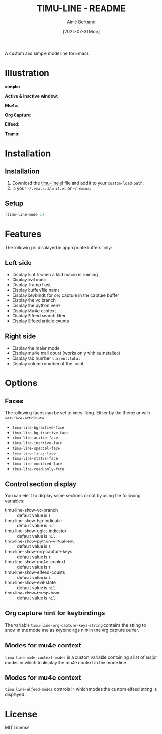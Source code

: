 #+TITLE: TIMU-LINE - README
#+AUTHOR: Aimé Bertrand
#+DATE: [2023-07-31 Mon]
#+LANGUAGE: en
#+OPTIONS: d:t toc:nil num:nil
#+HTML_HEAD: <link rel="stylesheet" type="text/css" href="https://macowners.club/css/gtd.css" />
#+KEYWORDS: emacs ui modeline mode line
#+STARTUP: indent showall


A custom and simple mode line for Emacs.

* Illustration
*simple:*
#+html: <p align="center"><img src="img/timu-line.png" width="100%"/></p>

*Active & inactive window:*
#+html: <p align="center"><img src="img/timu-line-active-inactive.png" width="100%"/></p>

*Mu4e:*
#+html: <p align="center"><img src="img/timu-line-mu4e.png" width="100%"/></p>

*Org Capture:*
#+html: <p align="center"><img src="img/timu-line-org-capture.png" width="100%"/></p>

*Elfeed:*
#+html: <p align="center"><img src="img/timu-line-elfeed.png" width="100%"/></p>

*Tramp:*
#+html: <p align="center"><img src="img/timu-line-tramp.png" width="100%"/></p>

* Installation
** Installation
1. Download the [[https://gitlab.com/aimebertrand/timu-line/-/raw/main/timu-line.el?inline=false][timu-line.el]] file and add it to your =custom-load-path=.
2. In your =~/.emacs.d/init.el= or =~/.emacs=:

** Setup
#+begin_src emacs-lisp
  (timu-line-mode 1)
#+end_src

* Features
The following is displayed in appropriate buffers only:

** Left side
- Display hint =k= when a kbd macro is running
- Display evil state
- Display Tramp host
- Display buffer/file name
- Display keybinds for org capture in the capture buffer
- Display the vc branch
- Display the python venv
- Display Mu4e context
- Display Elfeed search filter
- Display Elfeed article counts

** Right side
- Display the major mode
- Display mu4e mail count (works only with =mu= installed)
- Display tab number =current:total=
- Display column number of the point

* Options
** Faces
The following faces can be set to ones liking. Either by the theme or with =set-face-attribute=.

- =timu-line-bg-active-face=
- =timu-line-bg-inactive-face=
- =timu-line-active-face=
- =timu-line-inactive-face=
- =timu-line-special-face=
- =timu-line-fancy-face=
- =timu-line-status-face=
- =timu-line-modified-face=
- =timu-line-read-only-face=

** Control section display
You can elect to display some sections or not by using the following variables:

- timu-line-show-vc-branch :: default value is =t=
- timu-line-show-lsp-indicator :: default value is =nil=
- timu-line-show-eglot-indicator :: default value is =nil=
- timu-line-show-python-virtual-env :: default value is =t=
- timu-line-show-org-capture-keys :: default value is =t=
- timu-line-show-mu4e-context :: default value is =t=
- timu-line-show-elfeed-counts :: default value is =t=
- timu-line-show-evil-state :: default value is =nil=
- timu-line-show-tramp-host :: default value is =nil=

** Org capture hint for keybindings
The variable =timu-line-org-capture-keys-string= contains the string to show in the mode line as keybindings hint in the org capture buffer.

** Modes for mu4e context
=timu-line-mu4e-context-modes= is a custom variable containing a list of major modes in which to display the mu4e context in the mode line.

** Modes for mu4e context
=timu-line-elfeed-modes= controls in which modes the custom elfeed string is displayed.

* License
MIT License
